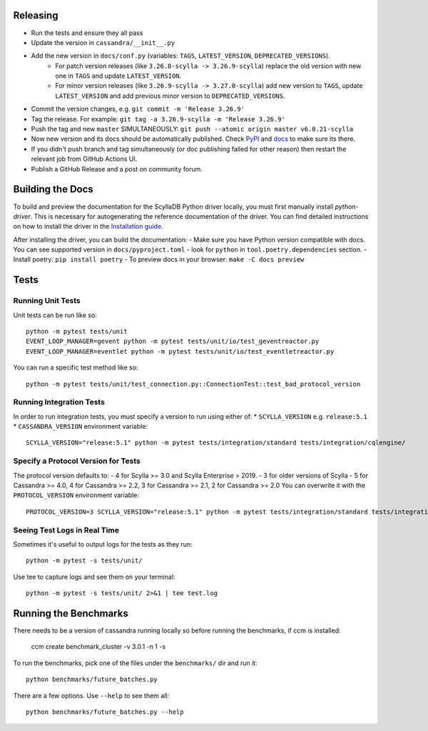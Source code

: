 Releasing
=========
* Run the tests and ensure they all pass
* Update the version in ``cassandra/__init__.py``
* Add the new version in ``docs/conf.py`` (variables: ``TAGS``, ``LATEST_VERSION``, ``DEPRECATED_VERSIONS``).
   * For patch version releases (like ``3.26.8-scylla -> 3.26.9-scylla``) replace the old version with new one in ``TAGS`` and update ``LATEST_VERSION``.
   * For minor version releases (like ``3.26.9-scylla -> 3.27.0-scylla``) add new version to ``TAGS``, update ``LATEST_VERSION`` and add previous minor version to ``DEPRECATED_VERSIONS``.
* Commit the version changes, e.g. ``git commit -m 'Release 3.26.9'``
* Tag the release.  For example: ``git tag -a 3.26.9-scylla -m 'Release 3.26.9'``
* Push the tag and new ``master`` SIMULTANEOUSLY: ``git push --atomic origin master v6.0.21-scylla``
* Now new version and its docs should be automatically published. Check `PyPI <https://pypi.org/project/scylla-driver/#history>`_ and `docs <https://python-driver.docs.scylladb.com/stable/>`_ to make sure its there.
* If you didn't push branch and tag simultaneously (or doc publishing failed for other reason) then restart the relevant job from GitHub Actions UI.
* Publish a GitHub Release and a post on community forum.

Building the Docs
=================

To build and preview the documentation for the ScyllaDB Python driver locally, you must first manually install `python-driver`. 
This is necessary for autogenerating the reference documentation of the driver.
You can find detailed instructions on how to install the driver in the `Installation guide <https://python-driver.docs.scylladb.com/stable/installation.html#manual-installation>`_.

After installing the driver, you can build the documentation:
- Make sure you have Python version compatible with docs. You can see supported version in ``docs/pyproject.toml`` - look for ``python`` in ``tool.poetry.dependencies`` section.
- Install poetry: ``pip install poetry``
- To preview docs in your browser: ``make -C docs preview``

Tests
=====

Running Unit Tests
------------------
Unit tests can be run like so::

    python -m pytest tests/unit
    EVENT_LOOP_MANAGER=gevent python -m pytest tests/unit/io/test_geventreactor.py
    EVENT_LOOP_MANAGER=eventlet python -m pytest tests/unit/io/test_eventletreactor.py

You can run a specific test method like so::

    python -m pytest tests/unit/test_connection.py::ConnectionTest::test_bad_protocol_version

Running Integration Tests
-------------------------
In order to run integration tests, you must specify a version to run using either of:
* ``SCYLLA_VERSION`` e.g. ``release:5.1``
* ``CASSANDRA_VERSION``
environment variable::

    SCYLLA_VERSION="release:5.1" python -m pytest tests/integration/standard tests/integration/cqlengine/

Specify a Protocol Version for Tests
------------------------------------
The protocol version defaults to:
- 4 for Scylla >= 3.0 and Scylla Enterprise > 2019.
- 3 for older versions of Scylla
- 5 for Cassandra >= 4.0, 4 for Cassandra >= 2.2, 3 for Cassandra >= 2.1, 2 for Cassandra >= 2.0
You can overwrite it with the ``PROTOCOL_VERSION`` environment variable::

    PROTOCOL_VERSION=3 SCYLLA_VERSION="release:5.1" python -m pytest tests/integration/standard tests/integration/cqlengine/

Seeing Test Logs in Real Time
-----------------------------
Sometimes it's useful to output logs for the tests as they run::

    python -m pytest -s tests/unit/

Use tee to capture logs and see them on your terminal::

    python -m pytest -s tests/unit/ 2>&1 | tee test.log


Running the Benchmarks
======================
There needs to be a version of cassandra running locally so before running the benchmarks, if ccm is installed:
	
	ccm create benchmark_cluster -v 3.0.1 -n 1 -s

To run the benchmarks, pick one of the files under the ``benchmarks/`` dir and run it::

    python benchmarks/future_batches.py

There are a few options.  Use ``--help`` to see them all::

    python benchmarks/future_batches.py --help

